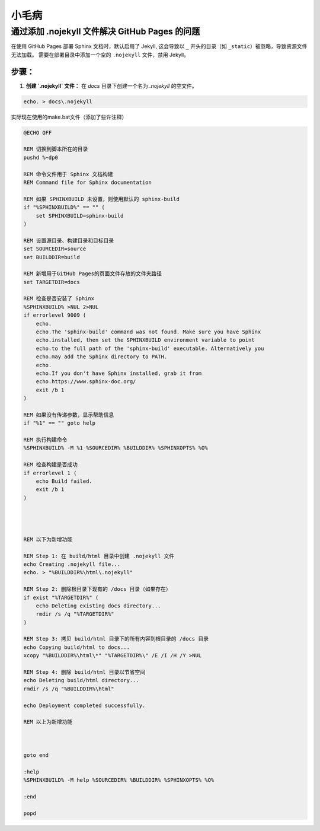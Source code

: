小毛病
======

通过添加 .nojekyll 文件解决 GitHub Pages 的问题
------------------------------------------------

在使用 GitHub Pages 部署 Sphinx 文档时，默认启用了 Jekyll, 这会导致以 ``_`` 开头的目录（如 ``_static``）被忽略，导致资源文件无法加载。
需要在部署目录中添加一个空的 ``.nojekyll`` 文件，禁用 Jekyll。

步骤：
,,,,,,,,

1. **创建 `.nojekyll` 文件**：
   在 `docs` 目录下创建一个名为 `.nojekyll` 的空文件。

.. code-block:: bash

    echo. > docs\.nojekyll


实际现在使用的make.bat文件（添加了些许注释）

.. code-block:: batch

    @ECHO OFF

    REM 切换到脚本所在的目录
    pushd %~dp0

    REM 命令文件用于 Sphinx 文档构建
    REM Command file for Sphinx documentation

    REM 如果 SPHINXBUILD 未设置，则使用默认的 sphinx-build
    if "%SPHINXBUILD%" == "" (
        set SPHINXBUILD=sphinx-build
    )

    REM 设置源目录、构建目录和目标目录
    set SOURCEDIR=source
    set BUILDDIR=build

    REM 新增用于GitHub Pages的页面文件存放的文件夹路径
    set TARGETDIR=docs

    REM 检查是否安装了 Sphinx
    %SPHINXBUILD% >NUL 2>NUL
    if errorlevel 9009 (
        echo.
        echo.The 'sphinx-build' command was not found. Make sure you have Sphinx
        echo.installed, then set the SPHINXBUILD environment variable to point
        echo.to the full path of the 'sphinx-build' executable. Alternatively you
        echo.may add the Sphinx directory to PATH.
        echo.
        echo.If you don't have Sphinx installed, grab it from
        echo.https://www.sphinx-doc.org/
        exit /b 1
    )

    REM 如果没有传递参数，显示帮助信息
    if "%1" == "" goto help

    REM 执行构建命令
    %SPHINXBUILD% -M %1 %SOURCEDIR% %BUILDDIR% %SPHINXOPTS% %O%

    REM 检查构建是否成功
    if errorlevel 1 (
        echo Build failed.
        exit /b 1
    )




    REM 以下为新增功能

    REM Step 1: 在 build/html 目录中创建 .nojekyll 文件
    echo Creating .nojekyll file...
    echo. > "%BUILDDIR%\html\.nojekyll"

    REM Step 2: 删除根目录下现有的 /docs 目录（如果存在）
    if exist "%TARGETDIR%" (
        echo Deleting existing docs directory...
        rmdir /s /q "%TARGETDIR%"
    )

    REM Step 3: 拷贝 build/html 目录下的所有内容到根目录的 /docs 目录
    echo Copying build/html to docs...
    xcopy "%BUILDDIR%\html\*" "%TARGETDIR%\" /E /I /H /Y >NUL

    REM Step 4: 删除 build/html 目录以节省空间
    echo Deleting build/html directory...
    rmdir /s /q "%BUILDDIR%\html"

    echo Deployment completed successfully.

    REM 以上为新增功能



    goto end

    :help
    %SPHINXBUILD% -M help %SOURCEDIR% %BUILDDIR% %SPHINXOPTS% %O%

    :end

    popd
